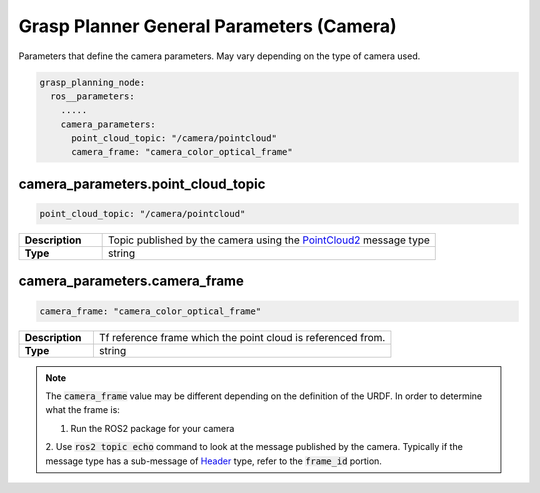 .. easy_manipulation_deployment documentation master file, created by
   sphinx-quickstart on Thu Oct 22 11:03:35 2020.
   You can adapt this file completely to your liking, but it should at least
   contain the root `toctree` directive.

.. _grasp_planner_parameters_general_camera:

Grasp Planner General Parameters (Camera)
========================================================

Parameters that define the camera parameters. May vary depending on the type of camera used.


.. code-block:: bash

   grasp_planning_node:
     ros__parameters:
       .....
       camera_parameters:
         point_cloud_topic: "/camera/pointcloud"
         camera_frame: "camera_color_optical_frame"

camera_parameters.point_cloud_topic
^^^^^^^^^^^^^^^^^^^^^^^^^^^^^^^^^^^^
.. code-block:: bash

   point_cloud_topic: "/camera/pointcloud"

.. list-table::
   :widths: 5 20
   :header-rows: 0
   :stub-columns: 1

   * - Description
     - Topic published by the camera using the `PointCloud2 <http://docs.ros.org/en/melodic/api/sensor_msgs/html/msg/PointCloud2.html>`_
       message type
   * - Type
     - string

camera_parameters.camera_frame
^^^^^^^^^^^^^^^^^^^^^^^^^^^^^^^^^^^^^^^^^^^^^

.. code-block:: bash

   camera_frame: "camera_color_optical_frame"

.. list-table::
   :widths: 5 20
   :header-rows: 0
   :stub-columns: 1

   * - Description
     - Tf reference frame which the point cloud is referenced from.
   * - Type
     - string

.. note:: The :code:`camera_frame` value may be different depending on the definition of the URDF. In order to determine what the frame is:

          1. Run the ROS2 package for your camera
          2. Use :code:`ros2 topic echo` command to look at the message published by the camera.
          Typically if the message type has a sub-message
          of `Header <http://docs.ros.org/en/noetic/api/std_msgs/html/msg/Header.html>`_ type, refer to the :code:`frame_id` portion.

          
